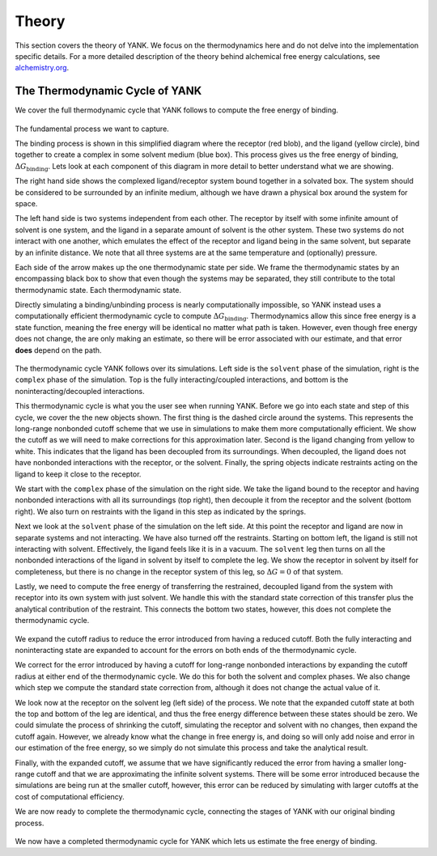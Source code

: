 .. _theory:

Theory
******

This section covers the theory of YANK. We focus on the thermodynamics here and do not delve into the implementation
specific details. For a more detailed description of the theory behind alchemical free energy calculations,
see `alchemistry.org <http://alchemistry.org>`_.

.. _yank_cycle:

The Thermodynamic Cycle of YANK
===============================

We cover the full thermodynamic cycle that YANK follows to compute the free energy of binding.

.. figure:: site-resources/images/YANKTC-Stage1.png

The fundamental process we want to capture.

The binding process is shown in this simplified diagram where the receptor (red blob), and the ligand (yellow circle),
bind together to create a complex in some solvent medium (blue box). This process gives us the free energy of binding,
|DG|. Lets look at each component of this diagram in more detail to better understand what
we are showing.

The right hand side shows the complexed ligand/receptor system bound together in a solvated box. The system should be
considered to be surrounded by an infinite medium, although we have drawn a physical box around the system for space.

The left hand side is two systems independent from each other. The receptor by itself with some infinite amount of
solvent is one system, and the ligand in a separate amount of solvent is the other system. These two systems do not
interact with one another, which emulates the effect of the receptor and ligand being in the same solvent, but separate
by an infinite distance. We note that all three systems are at the same temperature and (optionally) pressure.

Each side of the arrow makes up the one thermodynamic state per side. We frame the thermodynamic states by an encompassing
black box to show that even though the systems may be separated, they still contribute to the total thermodynamic state.
Each thermodynamic state.

Directly simulating a binding/unbinding process is nearly computationally impossible, so YANK instead uses a computationally
efficient thermodynamic cycle to compute |DG|. Thermodynamics allow this since free energy is a state function, meaning the
free energy will be identical no matter what path is taken. However, even though free energy does not change, the are only
making an estimate, so there will be error associated with our estimate, and that error **does** depend on the path.


.. figure:: site-resources/images/YANKTC-Stage2.png

The thermodynamic cycle YANK follows over its simulations. Left side is the ``solvent`` phase of the simulation,
right is the ``complex`` phase of the simulation. Top is the fully interacting/coupled interactions, and bottom is the
noninteracting/decoupled interactions.

This thermodynamic cycle is what you the user see when running YANK. Before we go into each state and step of this
cycle, we cover the the new objects shown. The first thing is the dashed circle around the systems. This represents the
long-range nonbonded cutoff scheme that we use in simulations to make them more computationally efficient. We show the
cutoff as we will need to make corrections for this approximation later. Second is the ligand changing from yellow to
white. This indicates that the ligand has been decoupled from its surroundings. When decoupled, the ligand does not have
nonbonded interactions with the receptor, or the solvent. Finally, the spring objects indicate restraints acting on the
ligand to keep it close to the receptor.

We start with the ``complex`` phase of the simulation on the right side. We take the ligand bound to the receptor and
having nonbonded interactions with all its surroundings (top right), then decouple it from the receptor and the solvent
(bottom right). We also turn on restraints with the ligand in this step as indicated by the springs.

Next we look at the ``solvent`` phase of the simulation on the left side. At this point the receptor and ligand are now
in separate systems and not interacting. We have also turned off the restraints. Starting on bottom left, the ligand is
still not interacting with solvent. Effectively, the ligand feels like it is in a vacuum. The ``solvent`` leg then turns
on all the nonbonded interactions of the ligand in solvent by itself to complete the leg. We show the receptor in
solvent by itself for completeness, but there is no change in the receptor system of this leg, so :math:`\Delta G = 0`
of that system.

Lastly, we need to compute the free energy of transferring the restrained, decoupled ligand from the system with receptor
into its own system with just solvent. We handle this with the standard state correction of this transfer plus the
analytical contribution of the restraint. This connects the bottom two states, however, this does not complete the
thermodynamic cycle.

.. figure:: site-resources/images/YANKTC-Stage3.png

We expand the cutoff radius to reduce the error introduced from having a reduced cutoff. Both the fully interacting
and noninteracting state are expanded to account for the errors on both ends of the thermodynamic cycle.

We correct for the error introduced by having a cutoff for long-range nonbonded interactions by expanding the cutoff
radius at either end of the thermodynamic cycle. We do this for both the solvent and complex phases. We also change which
step we compute the standard state correction from, although it does not change the actual value of it.

We look now at the receptor on the solvent leg (left side) of the process. We note that the expanded cutoff state at
both the top and bottom of the leg are identical, and thus the free energy difference between these states should be zero.
We could simulate the process of shrinking the cutoff, simulating the receptor and solvent with no changes, then expand the
cutoff again. However, we already know what the change in free energy is, and doing so will only add noise and error
in our estimation of the free energy, so we simply do not simulate this process and take the analytical result.

Finally, with the expanded cutoff, we assume that we have significantly reduced the error from having a smaller long-range
cutoff and that we are approximating the infinite solvent systems. There will be some error introduced because
the simulations are being run at the smaller cutoff, however, this error can be reduced by simulating with larger cutoffs
at the cost of computational efficiency.

We are now ready to complete the thermodynamic cycle, connecting the stages of YANK with our original binding process.

.. figure:: site-resources/images/YANKTC-Complete.png

We now have a completed thermodynamic cycle for YANK which lets us estimate the free energy of binding.


.. Shorthand markers

.. |DG| replace::
    :math:`\Delta G_{\text{binding}}`